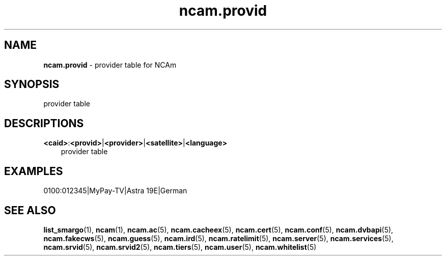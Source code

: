 .TH ncam.provid 5
.SH NAME
\fBncam.provid\fR - provider table for NCAm
.SH SYNOPSIS
provider table
.SH DESCRIPTIONS
.PP
\fB<caid>\fP:\fB<provid>\fP|\fB<provider>\fP|\fB<satellite>\fP|\fB<language>\fP
.RS 3n
provider table
.RE
.SH EXAMPLES
 0100:012345|MyPay-TV|Astra 19E|German
.SH "SEE ALSO"
\fBlist_smargo\fR(1), \fBncam\fR(1), \fBncam.ac\fR(5), \fBncam.cacheex\fR(5), \fBncam.cert\fR(5), \fBncam.conf\fR(5), \fBncam.dvbapi\fR(5), \fBncam.fakecws\fR(5), \fBncam.guess\fR(5), \fBncam.ird\fR(5), \fBncam.ratelimit\fR(5), \fBncam.server\fR(5), \fBncam.services\fR(5), \fBncam.srvid\fR(5), \fBncam.srvid2\fR(5), \fBncam.tiers\fR(5), \fBncam.user\fR(5), \fBncam.whitelist\fR(5)
